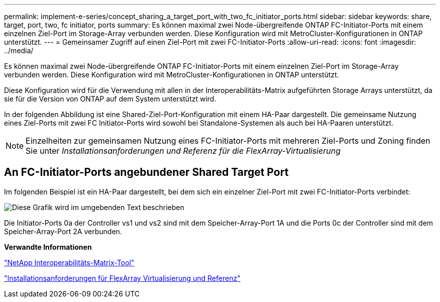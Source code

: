 ---
permalink: implement-e-series/concept_sharing_a_target_port_with_two_fc_initiator_ports.html 
sidebar: sidebar 
keywords: share, target, port, two, fc initiator, ports 
summary: Es können maximal zwei Node-übergreifende ONTAP FC-Initiator-Ports mit einem einzelnen Ziel-Port im Storage-Array verbunden werden. Diese Konfiguration wird mit MetroCluster-Konfigurationen in ONTAP unterstützt. 
---
= Gemeinsamer Zugriff auf einen Ziel-Port mit zwei FC-Initiator-Ports
:allow-uri-read: 
:icons: font
:imagesdir: ../media/


[role="lead"]
Es können maximal zwei Node-übergreifende ONTAP FC-Initiator-Ports mit einem einzelnen Ziel-Port im Storage-Array verbunden werden. Diese Konfiguration wird mit MetroCluster-Konfigurationen in ONTAP unterstützt.

Diese Konfiguration wird für die Verwendung mit allen in der Interoperabilitäts-Matrix aufgeführten Storage Arrays unterstützt, da sie für die Version von ONTAP auf dem System unterstützt wird.

In der folgenden Abbildung ist eine Shared-Ziel-Port-Konfiguration mit einem HA-Paar dargestellt. Die gemeinsame Nutzung eines Ziel-Ports mit zwei FC Initiator-Ports wird sowohl bei Standalone-Systemen als auch bei HA-Paaren unterstützt.

[NOTE]
====
Einzelheiten zur gemeinsamen Nutzung eines FC-Initiator-Ports mit mehreren Ziel-Ports und Zoning finden Sie unter _Installationsanforderungen und Referenz für die FlexArray-Virtualisierung_

====


== An FC-Initiator-Ports angebundener Shared Target Port

Im folgenden Beispiel ist ein HA-Paar dargestellt, bei dem sich ein einzelner Ziel-Port mit zwei FC-Initiator-Ports verbindet:

image::../media/shared_target_ports.gif[Diese Grafik wird im umgebenden Text beschrieben]

Die Initiator-Ports 0a der Controller vs1 und vs2 sind mit dem Speicher-Array-Port 1A und die Ports 0c der Controller sind mit dem Speicher-Array-Port 2A verbunden.

*Verwandte Informationen*

https://mysupport.netapp.com/matrix["NetApp Interoperabilitäts-Matrix-Tool"]

https://docs.netapp.com/us-en/ontap-flexarray/install/index.html["Installationsanforderungen für FlexArray Virtualisierung und Referenz"]
